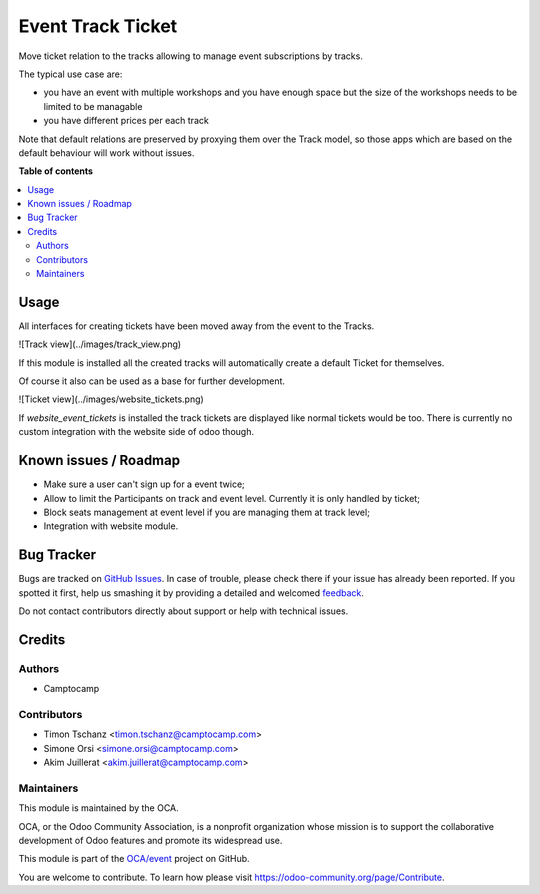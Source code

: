 ==================
Event Track Ticket
==================

.. !!!!!!!!!!!!!!!!!!!!!!!!!!!!!!!!!!!!!!!!!!!!!!!!!!!!
   !! This file is generated by oca-gen-addon-readme !!
   !! changes will be overwritten.                   !!
   !!!!!!!!!!!!!!!!!!!!!!!!!!!!!!!!!!!!!!!!!!!!!!!!!!!!

.. |badge1| image:: https://img.shields.io/badge/maturity-Beta-yellow.png
    :target: https://odoo-community.org/page/development-status
    :alt: Beta
.. |badge2| image:: https://img.shields.io/badge/licence-AGPL--3-blue.png
    :target: http://www.gnu.org/licenses/agpl-3.0-standalone.html
    :alt: License: AGPL-3
.. |badge3| image:: https://img.shields.io/badge/github-OCA%2Fevent-lightgray.png?logo=github
    :target: https://github.com/OCA/event/tree/11.0/event_track_ticket
    :alt: OCA/event
.. |badge4| image:: https://img.shields.io/badge/weblate-Translate%20me-F47D42.png
    :target: https://translation.odoo-community.org/projects/event-11-0/event-11-0-event_track_ticket
    :alt: Translate me on Weblate
.. |badge5| image:: https://img.shields.io/badge/runbot-Try%20me-875A7B.png
    :target: https://runbot.odoo-community.org/runbot/199/11.0
    :alt: Try me on Runbot

|badge1| |badge2| |badge3| |badge4| |badge5| 

Move ticket relation to the tracks allowing to
manage event subscriptions by tracks.

The typical use case are:

* you have an event with multiple workshops and you have enough space
  but the size of the workshops needs to be limited to be managable

* you have different prices per each track

Note that default relations are preserved by proxying them over the Track model,
so those apps which are based on the default behaviour will work without issues.

**Table of contents**

.. contents::
   :local:

Usage
=====

All interfaces for creating tickets have been moved away from the event to the Tracks.

![Track view](../images/track_view.png)

If this module is installed all the created tracks
will automatically create a default Ticket for themselves.

Of course it also can be used as a base for further development.

![Ticket view](../images/website_tickets.png)

If `website_event_tickets` is installed
the track tickets are displayed like normal tickets would be too.
There is currently no custom integration with the website side of odoo though.

Known issues / Roadmap
======================

* Make sure a user can't sign up for a event twice;
* Allow to limit the Participants on track and event level.
  Currently it is only handled by ticket;
* Block seats management at event level if you are managing them at track level;
* Integration with website module.

Bug Tracker
===========

Bugs are tracked on `GitHub Issues <https://github.com/OCA/event/issues>`_.
In case of trouble, please check there if your issue has already been reported.
If you spotted it first, help us smashing it by providing a detailed and welcomed
`feedback <https://github.com/OCA/event/issues/new?body=module:%20event_track_ticket%0Aversion:%2011.0%0A%0A**Steps%20to%20reproduce**%0A-%20...%0A%0A**Current%20behavior**%0A%0A**Expected%20behavior**>`_.

Do not contact contributors directly about support or help with technical issues.

Credits
=======

Authors
~~~~~~~

* Camptocamp

Contributors
~~~~~~~~~~~~

* Timon Tschanz <timon.tschanz@camptocamp.com>
* Simone Orsi <simone.orsi@camptocamp.com>
* Akim Juillerat <akim.juillerat@camptocamp.com>

Maintainers
~~~~~~~~~~~

This module is maintained by the OCA.

.. image:: https://odoo-community.org/logo.png
   :alt: Odoo Community Association
   :target: https://odoo-community.org

OCA, or the Odoo Community Association, is a nonprofit organization whose
mission is to support the collaborative development of Odoo features and
promote its widespread use.

This module is part of the `OCA/event <https://github.com/OCA/event/tree/11.0/event_track_ticket>`_ project on GitHub.

You are welcome to contribute. To learn how please visit https://odoo-community.org/page/Contribute.
